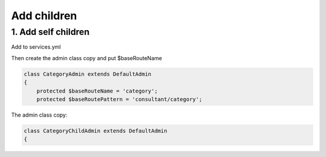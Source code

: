 Add children
============


1. Add self children
----------------------

Add to services.yml

.. code-block:: yml
    ai_consultation.admin.category:
        class: Ai\ConsultationBundle\Admin\CategoryAdmin
        arguments: [~, Ai\ConsultationBundle\Entity\Category, AiAdminBundle:Admin]
        tags:
            -
                name: sonata.admin
                manager_type: orm
                group: consultation
                label: breadcrumb.link_category_list
                label_translator_strategy: sonata.admin.label.strategy.underscore
                autoadmin: true
        calls:
            - [ setContainer, [ "@service_container" ] ]
            - [ addChild, ['@ai_consultation.admin.category.child']]
            - [ setAdminIcon, [ '<i class="glyphicon glyphicon-share"></i>' ] ]

    ai_consultation.admin.category.child:
        class: Ai\ConsultationBundle\Admin\CategoryChildAdmin
        arguments: [~, Ai\ConsultationBundle\Entity\Category, AiAdminBundle:Admin]
        tags:
            -
                name: sonata.admin
                manager_type: orm
                group: consultation
                label: breadcrumb.link_category_list
                label_translator_strategy: sonata.admin.label.strategy.underscore
                autoadmin: true
        calls:
            - [ setContainer, [ "@service_container" ] ]
            - [ setAdminIcon, [ '<i class="glyphicon glyphicon-share"></i>' ] ]

Then create the admin class copy and put $baseRouteName

.. code-block:: php

    class CategoryAdmin extends DefaultAdmin
    {
        protected $baseRouteName = 'category';
        protected $baseRoutePattern = 'consultant/category';

The admin class copy:

.. code-block:: php

    class CategoryChildAdmin extends DefaultAdmin
    {